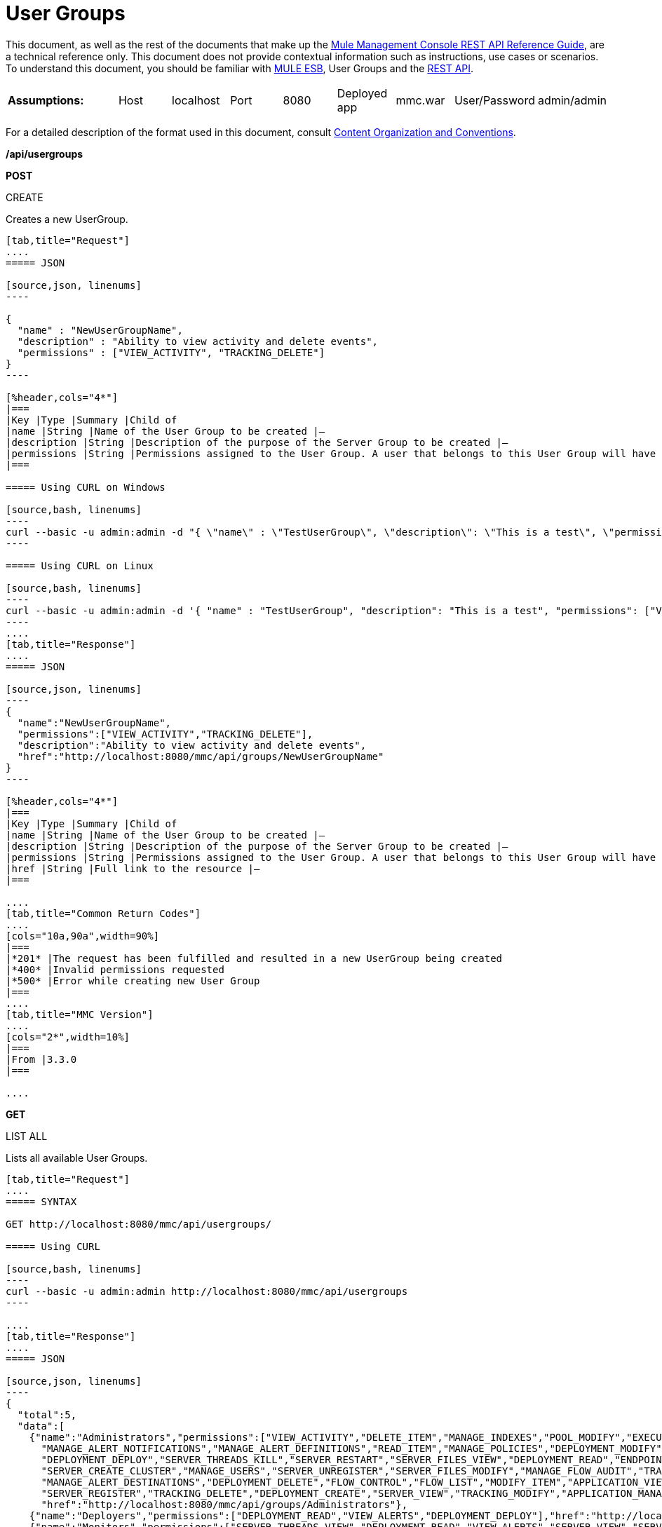 = User Groups

This document, as well as the rest of the documents that make up the link:/mule-management-console/v/3.7/rest-api-reference[Mule Management Console REST API Reference Guide], are a technical reference only. This document does not provide contextual information such as instructions, use cases or scenarios. To understand this document, you should be familiar with https://www.mulesoft.com/resources/esb/what-mule-esb[MULE ESB], User Groups and the link:/mule-management-console/v/3.7/using-the-management-console-api[REST API].

[cols="20a,10a,10a,10a,10a,10a,10a,10a,10a"]
|===
|*Assumptions:* |Host |localhost |Port |8080 |Deployed app |mmc.war |User/Password |admin/admin
|===

For a detailed description of the format used in this document, consult link:/mule-management-console/v/3.7/rest-api-reference[Content Organization and Conventions].

*/api/usergroups*

*POST*



CREATE


Creates a new UserGroup.

[tabs]
------
[tab,title="Request"]
....
===== JSON

[source,json, linenums]
----

{
  "name" : "NewUserGroupName",
  "description" : "Ability to view activity and delete events",
  "permissions" : ["VIEW_ACTIVITY", "TRACKING_DELETE"]
}
----

[%header,cols="4*"]
|===
|Key |Type |Summary |Child of
|name |String |Name of the User Group to be created |—
|description |String |Description of the purpose of the Server Group to be created |—
|permissions |String |Permissions assigned to the User Group. A user that belongs to this User Group will have the same permissions |—
|===

===== Using CURL on Windows

[source,bash, linenums]
----
curl --basic -u admin:admin -d "{ \"name\" : \"TestUserGroup\", \"description\": \"This is a test\", \"permissions\": [\"VIEW_ACTIVITY\",\"TRACKING_DELETE\"] }" --header "Content-Type: application/json" http://localhost:8080/mmc/api/usergroups
----

===== Using CURL on Linux

[source,bash, linenums]
----
curl --basic -u admin:admin -d '{ "name" : "TestUserGroup", "description": "This is a test", "permissions": ["VIEW_ACTIVITY","TRACKING_DELETE"] }' --header 'Content-Type: application/json' http://localhost:8080/mmc/api/usergroups
----
....
[tab,title="Response"]
....
===== JSON

[source,json, linenums]
----
{
  "name":"NewUserGroupName",
  "permissions":["VIEW_ACTIVITY","TRACKING_DELETE"],
  "description":"Ability to view activity and delete events",
  "href":"http://localhost:8080/mmc/api/groups/NewUserGroupName"
}
----

[%header,cols="4*"]
|===
|Key |Type |Summary |Child of
|name |String |Name of the User Group to be created |—
|description |String |Description of the purpose of the Server Group to be created |—
|permissions |String |Permissions assigned to the User Group. A user that belongs to this User Group will have the same permissions |—
|href |String |Full link to the resource |—
|===

....
[tab,title="Common Return Codes"]
....
[cols="10a,90a",width=90%]
|===
|*201* |The request has been fulfilled and resulted in a new UserGroup being created
|*400* |Invalid permissions requested
|*500* |Error while creating new User Group
|===
....
[tab,title="MMC Version"]
....
[cols="2*",width=10%]
|===
|From |3.3.0
|===

....
------

*GET*


LIST ALL


Lists all available User Groups.

[tabs]
------
[tab,title="Request"]
....
===== SYNTAX

GET http://localhost:8080/mmc/api/usergroups/

===== Using CURL

[source,bash, linenums]
----
curl --basic -u admin:admin http://localhost:8080/mmc/api/usergroups
----

....
[tab,title="Response"]
....
===== JSON

[source,json, linenums]
----
{
  "total":5,
  "data":[
    {"name":"Administrators","permissions":["VIEW_ACTIVITY","DELETE_ITEM","MANAGE_INDEXES","POOL_MODIFY","EXECUTE_ADMIN_SCRIPTS","SERVER_MODIFY",
      "MANAGE_ALERT_NOTIFICATIONS","MANAGE_ALERT_DEFINITIONS","READ_ITEM","MANAGE_POLICIES","DEPLOYMENT_MODIFY","MANAGE_LIFECYCLES","SERVER_DISBAND_CLUSTER",
      "DEPLOYMENT_DEPLOY","SERVER_THREADS_KILL","SERVER_RESTART","SERVER_FILES_VIEW","DEPLOYMENT_READ","ENDPOINT_CONTROL","MANAGE_SERVER_GROUPS","VIEW_ALERTS",
      "SERVER_CREATE_CLUSTER","MANAGE_USERS","SERVER_UNREGISTER","SERVER_FILES_MODIFY","MANAGE_FLOW_AUDIT","TRACKING_VIEW","SERVER_FILES_DELETE","MANAGE_GROUPS",
      "MANAGE_ALERT_DESTINATIONS","DEPLOYMENT_DELETE","FLOW_CONTROL","FLOW_LIST","MODIFY_ITEM","APPLICATION_VIEW","SERVER_THREADS_VIEW","MANAGE_PROPERTIES",
      "SERVER_REGISTER","TRACKING_DELETE","DEPLOYMENT_CREATE","SERVER_VIEW","TRACKING_MODIFY","APPLICATION_MANAGE"],
      "href":"http://localhost:8080/mmc/api/groups/Administrators"},
    {"name":"Deployers","permissions":["DEPLOYMENT_READ","VIEW_ALERTS","DEPLOYMENT_DEPLOY"],"href":"http://localhost:8080/mmc/api/groups/Deployers"},
    {"name":"Monitors","permissions":["SERVER_THREADS_VIEW","DEPLOYMENT_READ","VIEW_ALERTS","SERVER_VIEW","SERVER_FILES_VIEW"],"description":"A read only view into Mule ESB Enterprise.",
      "href":"http://localhost:8080/mmc/api/groups/Monitors"},{"name":"Server Administrators","permissions":["DELETE_ITEM","POOL_MODIFY","SERVER_MODIFY",
        "MANAGE_ALERT_NOTIFICATIONS","MANAGE_ALERT_DEFINITIONS","READ_ITEM","DEPLOYMENT_MODIFY","SERVER_DISBAND_CLUSTER","DEPLOYMENT_DEPLOY",
        "SERVER_THREADS_KILL","SERVER_RESTART","SERVER_FILES_VIEW","DEPLOYMENT_READ","ENDPOINT_CONTROL","MANAGE_SERVER_GROUPS","VIEW_ALERTS","SERVER_CREATE_CLUSTER",
        "SERVER_UNREGISTER","SERVER_FILES_MODIFY","MANAGE_FLOW_AUDIT","TRACKING_VIEW","SERVER_FILES_DELETE","MANAGE_ALERT_DESTINATIONS","DEPLOYMENT_DELETE",
        "FLOW_CONTROL","FLOW_LIST","MODIFY_ITEM","APPLICATION_VIEW","SERVER_THREADS_VIEW","SERVER_REGISTER","TRACKING_DELETE","DEPLOYMENT_CREATE","SERVER_VIEW",
        "TRACKING_MODIFY","APPLICATION_MANAGE"],
        "href":"http://localhost:8080/mmc/api/groups/Server%20Administrators"}
  ]
}
----

[%header,cols="4*"]
|===
|Key |Type |Summary |Child of
|total |Integer |The total number of User Groups |—
|data |Array |An array of User Group types |—
|name |String |The identifying name of the User Group |data
|permissions |String |Permissions assigned to the User Group |data
|href |String |Full link to the User Group resource to which you can perform an operation |data
|===

....
[tab,title="Common Return Codes"]
....

[cols="2*",width=10%]
|===
|*200* |The operation was successful
|*401* |Unauthorized user
|===

....
[tab,title="MMC Version"]
....
[cols="2*",width=10%]
|===
|From |3.3.0
|===

....
------

*/api/usergroups/\{userGroupName}*

*GET*


LIST


Lists details for a specific User Group.

[tabs]
------
[tab,title="Request"]
....
===== SYNTAX

GET http://localhost:8080/mmc/api/usergroups/{userGroupName}

[%header,cols="4*"]
|===
|Key |Type |Summary |Child of
|userGroupName |String |Name of the server group to be listed. Invoke LIST ALL to obtain it. |—
|===

===== Using CURL

[source,bash, linenums]
----
curl --basic -u admin:admin http://localhost:8080/mmc/api/usergroups/Administrators
----

....
[tab,title="Response"]
....
===== JSON

[source,json, linenums]
----
{
  "name":"Administrators",
  "permissions":["VIEW_ACTIVITY","DELETE_ITEM","MANAGE_INDEXES","POOL_MODIFY","EXECUTE_ADMIN_SCRIPTS","SERVER_MODIFY",
    "MANAGE_ALERT_NOTIFICATIONS","MANAGE_ALERT_DEFINITIONS","READ_ITEM","MANAGE_POLICIES","DEPLOYMENT_MODIFY",
    "MANAGE_LIFECYCLES","SERVER_DISBAND_CLUSTER","DEPLOYMENT_DEPLOY","SERVER_THREADS_KILL","SERVER_RESTART",
    "SERVER_FILES_VIEW","DEPLOYMENT_READ","ENDPOINT_CONTROL","MANAGE_SERVER_GROUPS","VIEW_ALERTS",
    "SERVER_CREATE_CLUSTER","MANAGE_USERS","SERVER_UNREGISTER","SERVER_FILES_MODIFY","MANAGE_FLOW_AUDIT",
    "TRACKING_VIEW","SERVER_FILES_DELETE","MANAGE_GROUPS","MANAGE_ALERT_DESTINATIONS","DEPLOYMENT_DELETE",
    "FLOW_CONTROL","FLOW_LIST","MODIFY_ITEM","APPLICATION_VIEW","SERVER_THREADS_VIEW","MANAGE_PROPERTIES",
    "SERVER_REGISTER","TRACKING_DELETE","DEPLOYMENT_CREATE","SERVER_VIEW","TRACKING_MODIFY","APPLICATION_MANAGE"],
  "href":"http://localhost:8080/mmc/api/grops/Administrators"
}
----

[%header,cols="4*"]
|===
|Key |Type |Summary |Child of
|name |String |The identifying name of the User Group |—
|permissions |String |Permissions assigned to the User Group |—
|href |String |Full link to the User Group resource to which you can perform an operation |—
|===

....
[tab,title="Common Return Codes"]
....
[cols="2*",width=10%]
|===
|*200* |The operation was successful
|*401* |User has no permissions to access the group
|*404* |Provided User Group name does not exist
|*500* |Error while attempting to list User Group details
|===

....
[tab,title="MMC Version"]
....
[cols="2*",width=10%]
|===
|From |3.3.0
|===

....
------

*PUT*


UPDATE

Updates a specific User Group.

[tabs]
------
[tab,title="Request"]
....
===== SYNTAX

[source,json, linenums]
----
{
  "name" : "NewUserGroupName",
  "description" : "Ability to view activity and delete events",
  "permissions" : ["VIEW_ACTIVITY", "TRACKING_DELETE"]
}
----

[%header,cols="4*"]
|===
|Key |Type |Summary |Child of
|name |String |Name of the User Group to be created |—
|description |String |Description of the purpose of the Server Group to be created |—
|permissions |String |Permissions assigned to the User Group. A user that belongs to this User Group will have the same permissions |—
|===

===== Using CURL on Windows

[source,bash, linenums]
----
curl --basic -u admin:admin -X PUT -d "{ \"name\" : \"NewUserGroupName\", \"description\": \"Ability to view activity and delete events\", \"permissions\": [\"VIEW_ACTIVITY\",\"TRACKING_DELETE\"] }" --header "Content-Type: application/json" http://localhost:8080/mmc/api/usergroups/Deployers
----

===== Using CURL on Linux

[source,bash, linenums]
----
curl --basic -u admin:admin -X PUT -d { "name" : "NewUserGroupName", "description": "Ability to view activity and delete events", "permissions": ["VIEW_ACTIVITY","TRACKING_DELETE"] }" --header 'Content-Type: application/json' http://localhost:8080/mmc/api/usergroups/Deployers
----

....
[tab,title="Response"]
....
===== JSON

[source.json]
----
{
  "name" : "NewUserGroupName",
  "description" : "Ability to view activity and delete events",
  "permissions" : ["VIEW_ACTIVITY", "TRACKING_DELETE"]
  "href" : "http://localhost:8080/mmc/api/usergroups/NewUserGroupName"
}
----

[%header,cols="4*"]
|===
|Key |Type |Summary |Child of
|name |String |Name of the User Group to be created |—
|description |String |Description of the purpose of the Server Group to be created |—
|permissions |String |Permissions assigned to the User Group. A user that belongs to this User Group will have the same permissions |—
|href |String |Full link to the User Group resource to which you can perform an operation |—
|===

....
[tab,title="Common Return Codes"]
....

[cols="2*",width=10%]
|===
|*200* |The operation was successful
|*401* |Unauthorized user
|*500* |Error while updating User Group
|===

....
[tab,title="MMC Version"]
....

[cols="2*",width=10%]
|===
|From |3.3.0
|===

....
------

*DELETE*


REMOVE

Removes a specific User Group.

[tabs]
------
[tab,title="Request"]
....
===== SYNTAX

DELETE http://localhost:8080/mmc/api/usergroups/{userGroupName}

[%header,cols="4*"]
|===
|Key |Type |Summary |Child of
|userGroupName |String |Name of the User Group to be removed. Invoke LIST ALL to obtain it. |—
|===

===== Using CURL

[source, code, linenums]
----
curl --basic -u admin:admin -X DELETE http://localhost:8080/mmc/api/usergroups/Monitors
----

....
[tab,title="Response"]
....
===== JSON

200 OK
....
[tab,title="Common Return Codes"]
....
[cols="2*",width=10%]
|===
|*200* |The operation was successful
|*500* |Error while deleting User Group
|===

....
[tab,title="MMC Version"]
....
[cols="2*",width=10%]
|===
|From |3.3.0
|===

....
------

== User Group Permissions

*/api/usergroups/permissions*

*GET*


LIST ALL


Lists all available permissions.

[tabs]
------
[tab,title="Request"]
....
===== SYNTAX

GET http://localhost:8080/mmc/api/usergroups/permissions

===== Using CURL

[source, code, linenums]
----
curl --basic -u admin:admin http://localhost:8080/mmc/api/usergroups/permissions
----

===== JSON

[source,json, linenums]
----
{
  "permissions":
    [
      "SERVER_FILES_DELETE","TRACKING_VIEW","MANAGE_FLOW_AUDIT","DEPLOYMENT_DELETE","FLOW_LIST","FLOW_CONTROL","MANAGE_ALERT_DESTINATIONS",
      "MODIFY_ITEM","MANAGE_PROPERTIES","SERVER_THREADS_VIEW","TRACKING_DELETE","APPLICATION_VIEW","SERVER_REGISTER","APPLICATION_MANAGE",
      "TRACKING_MODIFY","DEPLOYMENT_CREATE","SERVER_VIEW","MANAGE_INDEXES","DEPLOYMENT_MODIFY","MANAGE_ALERT_NOTIFICATIONS","READ_ITEM",
      "POOL_MODIFY","MANAGE_LIFECYCLES","MANAGE_ALERT_DEFINITIONS","SERVER_MODIFY","DELETE_ITEM","DEPLOYMENT_DEPLOY","MANAGE_SERVER_GROUPS",
      "SERVER_DISBAND_CLUSTER","SERVER_FILES_VIEW","VIEW_ACTIVITY","DEPLOYMENT_READ","EXECUTE_ADMIN_SCRIPTS","SERVER_THREADS_KILL",
      "SERVER_RESTART","MANAGE_POLICIES","SERVER_UNREGISTER","ENDPOINT_CONTROL","MANAGE_USERS","VIEW_ALERTS","SERVER_CREATE_CLUSTER",
      "MANAGE_GROUPS","SERVER_FILES_MODIFY"
    ]
}
----

[%header,cols="4*"]
|===
|Key |Type |Summary |Child of
|permissions |Array |Available permissions for User Groups |—
|===

....
[tab,title="Common Return Codes"]
....
[cols="2*",width=10%]
|===
|*200* |The operation was successful
|*401* |Unauthorized user
|*500* |Error while listing all available permissions
|===

....
[tab,title="MMC Version"]
....
[cols="2*",width=10%]
|===
|From |3.3.0
|===

....
------
